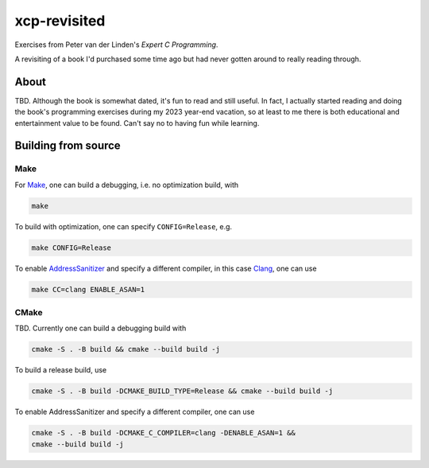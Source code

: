 .. README.rst

xcp-revisited
=============

Exercises from Peter van der Linden's *Expert C Programming*.

A revisiting of a book I'd purchased some time ago but had never gotten around
to really reading through.

About
-----

TBD. Although the book is somewhat dated, it's fun to read and still useful. In
fact, I actually started reading and doing the book's programming exercises
during my 2023 year-end vacation, so at least to me there is both educational
and entertainment value to be found. Can't say no to having fun while learning.

Building from source
--------------------

Make
~~~~

For Make_, one can build a debugging, i.e. no optimization build, with

.. code:: bash

   make

To build with optimization, one can specify ``CONFIG=Release``, e.g.

.. code:: bash

   make CONFIG=Release

To enable AddressSanitizer_ and specify a different compiler, in this case
Clang_, one can use

.. code:: bash

   make CC=clang ENABLE_ASAN=1

.. _Make: https://www.gnu.org/software/make/

.. _CMake: https://cmake.org/cmake/help/latest/

.. _AddressSanitizer: https://github.com/google/sanitizers/wiki/AddressSanitizer

.. _Clang: https://clang.llvm.org/

CMake
~~~~~

TBD. Currently one can build a debugging build with

.. code:: bash

   cmake -S . -B build && cmake --build build -j

To build a release build, use

.. code:: bash

   cmake -S . -B build -DCMAKE_BUILD_TYPE=Release && cmake --build build -j

To enable AddressSanitizer and specify a different compiler, one can use

.. code:: bash

   cmake -S . -B build -DCMAKE_C_COMPILER=clang -DENABLE_ASAN=1 &&
   cmake --build build -j
